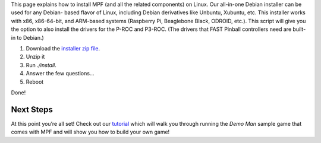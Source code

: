 
This page explains how to install MPF (and all the related components)
on Linux. Our all-in-one Debian installer can be used for any Debian-
based flavor of Linux, including Debian derivatives like Unbuntu,
Xubuntu, etc. This installer works with x86, x86-64-bit, and ARM-based
systems (Raspberry Pi, Beaglebone Black, ODROID, etc.). This script
will give you the option to also install the drivers for the P-ROC and
P3-ROC. (The drivers that FAST Pinball controllers need are built-in
to Debian.)


#. Download the `installer zip file`_.
#. Unzip it
#. Run `./install`.
#. Answer the few questions...
#. Reboot


Done!



Next Steps
----------

At this point you’re all set! Check out our `tutorial`_ which will
walk you through running the *Demo Man* sample game that comes with
MPF and will show you how to build your own game!

.. _tutorial: https://missionpinball.com/tutorial
.. _installer zip file: https://github.com/missionpinball/mpf-debian-installer/archive/master.zip


